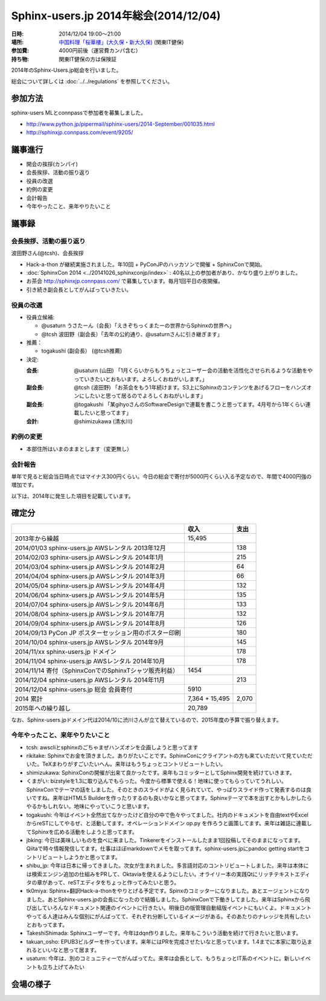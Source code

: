 Sphinx-users.jp 2014年総会(2014/12/04)
========================================

:日時: 2014/12/04 19:00～21:00
:場所: `中国料理「桜華樓」(大久保・新大久保)`__ (関東IT健保)
:参加費: 4000円前後（運営費カンパ含む）
:持ち物: 関東IT健保の方は保険証

.. __: http://www.its-kenpo.or.jp/fuzoku/restaurant/oukarou/index.html

2014年のSphinx-Users.jp総会を行いました。

総会について詳しくは :doc:`../../regulations` を参照してください。

参加方法
---------

sphinx-users MLとconnpassで参加者を募集しました。

* http://www.python.jp/pipermail/sphinx-users/2014-September/001035.html
* http://sphinxjp.connpass.com/event/9205/


議事進行
---------

* 開会の挨拶(カンパイ)
* 会長挨拶、活動の振り返り
* 役員の改選
* 約例の変更
* 会計報告
* 今年やったこと、来年やりたいこと


議事録
---------

会長挨拶、活動の振り返り
++++++++++++++++++++++++

波田野さん(@tcsh)、会長挨拶

* Hack-a-thon が継続実施されました。年10回 + PyConJPのハッカソンで開催 + SphinxConで開始。
* :doc:`SphinxCon 2014 <../20141026_sphinxconjp/index>` : 40名以上の参加者があり、かなり盛り上がりました。
* お茶会 http://sphinxjp.connpass.com/ で募集しています。毎月1回平日の夜開催。
* 引き続き副会長としてがんばっていきたい。


役員の改選
++++++++++

* 役員立候補:

  * @usaturn うさたーん（会長）「えきぞちっくまたーの世界からSphinxの世界へ」
  * @tcsh 波田野（副会長）「去年の公約通り、@usaturnさんに引き継ぎます」

* 推薦：

  * togakushi (副会長） (@tcsh推薦)

* 決定:

  :会長: @usaturn (山田) 「1月くらいからもうちょっとユーザー会の活動を活性化させられるような活動をやっていきたいとおもいます。よろしくおねがいします。」
  :副会長: @tcsh (波田野) 「お茶会をもう1年続けます。S3上にSphinxのコンテンツをあげるフローをハンズオンにしたいと思って居るのでよろしくおねがいします」
  :副会長: @togakushi 「某gihyoさんのSoftwareDesignで連載を書こうと思ってます。4月号から1年くらい連載したいと思ってます」
  :会計: @shimizukawa (清水川)


約例の変更
++++++++++

* 本部住所はいまのままとします（変更無し）


会計報告
++++++++

単年で見ると総会当日時点ではマイナス300円くらい。今日の総会で寄付が5000円くらい入る予定なので、年間で4000円強の増加です。

以下は、2014年に発生した項目を記載しています。

確定分
-------

.. list-table::
   :header-rows: 1

   - *
     * 収入
     * 支出

   - * 2013年から繰越
     * 15,495
     *

   - * 2014/01/03 sphinx-users.jp AWSレンタル 2013年12月
     *
     * 138

   - * 2014/02/03 sphinx-users.jp AWSレンタル 2014年1月
     *
     * 215

   - * 2014/03/04 sphinx-users.jp AWSレンタル 2014年2月
     *
     * 64

   - * 2014/04/04 sphinx-users.jp AWSレンタル 2014年3月
     *
     * 66

   - * 2014/05/04 sphinx-users.jp AWSレンタル 2014年4月
     *
     * 132

   - * 2014/06/04 sphinx-users.jp AWSレンタル 2014年5月
     *
     * 135

   - * 2014/07/04 sphinx-users.jp AWSレンタル 2014年6月
     *
     * 133

   - * 2014/08/04 sphinx-users.jp AWSレンタル 2014年7月
     *
     * 132

   - * 2014/09/04 sphinx-users.jp AWSレンタル 2014年8月
     *
     * 126

   - * 2014/09/13 PyCon JP ポスターセッション用のポスター印刷
     *
     * 180

   - * 2014/10/04 sphinx-users.jp AWSレンタル 2014年9月
     *
     * 145

   - * 2014/11/xx sphinx-users.jp ドメイン
     *
     * 178

   - * 2014/11/04 sphinx-users.jp AWSレンタル 2014年10月
     *
     * 178

   - * 2014/11/14 寄付（SphinxConでのSphinxTシャツ販売利益）
     * 1454
     *

   - * 2014/12/04 sphinx-users.jp AWSレンタル 2014年11月
     *
     * 213

   - * 2014/12/04 sphinx-users.jp 総会 会員寄付
     * 5910
     *

   - * 2014 累計
     * 7,364 + 15,495
     * 2,070

   - * 2015年への繰り越し
     * 20,789
     *


なお、Sphinx-users.jpドメイン代は2014/10に渋川さんが立て替えているので、2015年度の予算で振り替えます。



今年やったこと、来年やりたいこと
++++++++++++++++++++++++++++++++

* tcsh: awscliとsphinxのごちゃまぜハンズオンを企画しようと思ってます
* rikitake: Sphinxでお金を頂きました。ありがたいことです。SphinxConにクライアントの方も来ていただいて見ていただいた。TeXまわりがすごいたいへん。来年はもうちょっとコントリビュートしたい。
* shimizukawa: SphinxConの開催が出来て良かったです。来年もコミッターとしてSphinx開発を続けていきます。
* くまがい: bizstyleを1.3に取り込んでもらった。今度から標準で使える！地味に使ってもらっていてうれしい。SphinxConでテーマの話をしました。そのときのスライドがよく見られていて、やっぱりスライド作って発表するのは良いですね。来年はHTML5 Builderを作ったりするのも良いかなと思ってます。Sphinxテーマで本を出すとかもしかしたらやるかもしれない。地味にやっていこうと思います。
* togakushi: 今年はイベント全然出てなかったけど自分の中で色々やってました。社内のドキュメントを自由textやExcelからreSTにしてやるぜ、と活動してます。オペレーションドメイン op.py を作ろうと画策してます。来年は雑誌に連載してSphinxを広める活動をしようと思ってます。
* jbking: 今日は美味しいものを食べに来ました。Tinkererをインストールしたまま1回投稿してそのままになってます。Qiitaで時々情報発信してます。仕事はほぼmarkdownでメモを取ってます。sphinx-users.jpにpandoc getting startをコントリビュートしようかと思ってます。
* shibu_jp: 今年は日本に帰ってきました。次女が生まれました。多言語対応のコントリビュートしました。来年は本体には検索エンジン追加の仕組みをPRして、Oktaviaを使えるようにしたい。オライリー本の実践Qtにリッチテキストエディタの章があって、reSTエディタをちょっと作ってみたいと思う。
* tk0miya: Sphinx+翻訳Hack-a-thonをやりとげる予定です。Spinxのコミッターになりました。あとエージェントになりました。あとSphinx-users.jpの会長になったので結婚しました。SphinxConで下働きしてました。来年はSphinxから飛び出していろんなドキュメント関連のイベントに行きたい。明後日の版管理自動組版イベントにもいくよ。ドキュメントやってる人達はみんな個別にがんばってて、それぞれ分断しているイメージがある。そのあたりのナレッジを共有したいとおもってます。
* TakeshiShimada: Sphinxユーザーです。今年はdqn作りました。来年もこういう活動を続けて行きたいと思います。
* takuan_osho: EPUB3ビルダーを作っています。来年にはPRを完成させたいなと思っています。1.4までに本家に取り込まれるといいなと思って居ます。
* usaturn: 今年は、別のコミュニティーでがんばってた。来年は会長として、もうちょっとIT系のイベントに。新しいイベントも立ち上げてみたい



会場の様子
-----------

.. raw:: html

   <object width="500" height="375"> <param name="flashvars" value="offsite=true&lang=en-us&page_show_url=%2Fphotos%2Fshimizukawa%2Fsets%2F72157647277380593%2Fshow%2F&page_show_back_url=%2Fphotos%2Fshimizukawa%2Fsets%2F72157647277380593%2F&set_id=72157647277380593&jump_to="></param> <param name="movie" value="https://www.flickr.com/apps/slideshow/show.swf?v=1811922554"></param> <param name="allowFullScreen" value="true"></param><embed type="application/x-shockwave-flash" src="https://www.flickr.com/apps/slideshow/show.swf?v=1811922554" allowFullScreen="true" flashvars="offsite=true&lang=en-us&page_show_url=%2Fphotos%2Fshimizukawa%2Fsets%2F72157647277380593%2Fshow%2F&page_show_back_url=%2Fphotos%2Fshimizukawa%2Fsets%2F72157647277380593%2F&set_id=72157647277380593&jump_to=" width="500" height="375"></embed></object>
